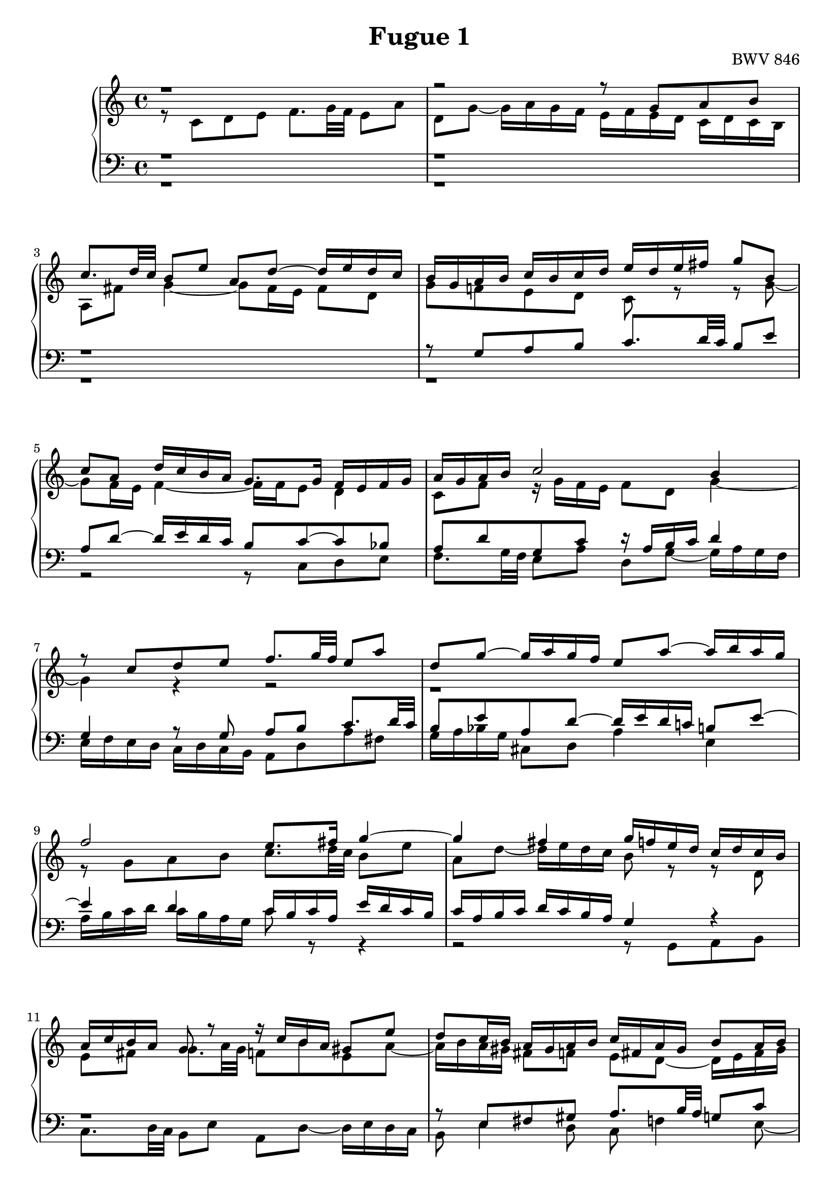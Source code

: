 %{
  J.S. Bach
  Fugue No.1 BWV 846

  Author: Daniel Kenji Toyama (kenji.toyama@gmail.com)
%}

\version "2.16.0"

\header {
  title = "Fugue 1"
  opus = "BWV 846"
}

soprano = \relative c'' {
  r1
  r2 r8 g a b
  c8. d32 c b8 e a, d~ d16 e d c
  b16 g a b c b c d e d e fis g8 b,
  % bar 5
  c a d16 c b a g8. g16 f e f g
  a16 g a b c2 b4
  r8 c d e f8. g32 f e8 a
  d,8 g~ g16 a g f e8 a~ a16 b a g
  f2 e8. fis16 g4~
  % bar 10
  g4 fis g16 f! e d c d c b
  a16 c b a g8 r r16 c b a gis8 e'
  d8 c16 b a gis a b c fis, a gis b8 a16 b
  c8 f e d~ d c16 b b8. a16
  a4 r r2
  % bar 15
  r2 r8 g a b
  c8. d32 c b8 c d e f!8. g32 f
  e8 a d, g~ g16 a g f e8 a
  d, bes' a g16 f g f g e f g g f32 g
  a16 cis, d g e8. d16 d8 r8 r4
  % bar 20
  r2 r4 r8 g,8
  a b c8. d32 c b8 e a, d~
  d16 e d c b c d e f g a g f e d c
  b4 c8 d g, c4 b8
  c4 b8 bes a d4 c8
  % bar 25
  d e f4~ f16 a g f e f e d
  c2 r16 g32 a b!16 c d e f8~
  f32 c d e f16 g a8. b16 c2
}

alto = \relative c' {
  r8 c d e f8. g32 f e8 a
  d,8 g~ g16 a g f e f e d c d c b
  a8 fis' g4~ g8 fis16 e fis8 d
  g f! e d c r8 r g'~
  % bar 5
  g f16 e f4~ f16 f e8 d4
  c8 f r16 g f e f8 d g4~
  g4 r r2
  r1
  r8 g a b c8. d32 c b8 e
  % bar 10
  a,8 d~ d16 e d c b8 r r d,
  e8 fis g8. a32 g f8 b e, a~
  a16 b a gis fis8 f! e d~ d16 e fis gis
  a16 gis a b gis fis gis a b8 r r4
  r8 c, d e f8. g32 f e8 a
  % bar 15
  d, g~ g16 a g f e8 e fis g~
  g8 fis gis a~ a g! a b
  c8. d32 c b8 e a, d~ d16 e d c
  b8 g' cis, d e cis d e
  a, r r e fis g a8. b32 a
  % bar 20
  g8 c fis, b~ b16 c b a g fis e d
  e4 d~ d16 a' g f! e g f a
  g4~ g16 a bes8 c4 d8 g,
  g4. f8~ f e d4
  e8 a4 g8~ g f g a
  % bar 25
  bes8. c32 bes a8 d g, c~ c16 d c b
  a bes a g f g f e d4~ d8. g16
  a4 r16 f' d8 e2
}

tenor = \relative c' {
  r1
  r1
  r1
  r8 g a b c8. d32 c b8 e
  % bar 5
  a,8 d~ d16 e d c b8 c~ c bes
  a d g, c r16 a b c d4
  g,4 r8 g a b c8. d32 c
  b8 e a, d~ d16 e d c! b!8 e~
  e4 d c16 b c a e' d c b
  % bar 10
  c16 a b c d c b a g4 r
  r1
  r8 e fis gis a8. b32 a g8 c
  fis,8 b~ b16 c b a gis8 a4 gis8
  a4 r8 g a b c8. d32 c
  % bar 15
  b8 e a, d~ d g, d'4
  c8 a e'4 d8 r r4
  r8 a b cis d8. e32 d c!8 f
  b, e~ e16 f e d cis8 r r4
  r8 a b cis d8. e32 d c!8 fis
  % bar 20
  b, e~ e16 fis e d c4~ c~
  c16 d c b a g a fis g8 b c d
  e8. f32 e d8 g c, f~ f16 g f e
  d4 e8 d~ d g, g4~
  g8 c, d e f8. g32 f e8 a
  % bar 25
  d, g~ g16 a g f e d e f g a bes g
  a e f g a b! c a b2
  c1
}

bass = \relative c {
  r1
  r1
  r1
  r1
  % bar 5
  r2 r8 c d e
  f8. g32 f e8 a d, g~ g16 a g f
  e16 f e d c d c b a8 d a' fis
  g16 a bes g cis,8 d a'4 e
  a16 b c d c b a g c8 r8 r4
  % bar 10
  r2 r8 g, a b
  c8. d32 c b8 e a, d~ d16 e d c
  b8 e4 d8 c f!4 e8~
  e8 d4 e8 f!8 e16 d e4
  a,4 r r2
  % bar 15
  r8 g a b c8. d32 c b8 e
  a,8 d~ d16 e d c b8 bes a g
  a fis' g e d4 e8 f!
  g8. a32 g f8 bes e, a~ a16 bes a g
  f e f d g8 a d,2~
  % bar 20
  d16 e d c b a g fis e8 e' fis g~
  g a16 g fis8 d g2~
  g2 a4 b8 c
  f,16 a g f e d c b c d e f g8 g,
  c1~
  % bar 25
  c~
  c~
  c
}

\score {
  \new PianoStaff <<
    \new Staff = "upper" << \clef treble \soprano \\ \alto >>
    \new Staff = "lower" << \clef bass   \tenor   \\ \bass >>
  >>
  \layout { }
}
